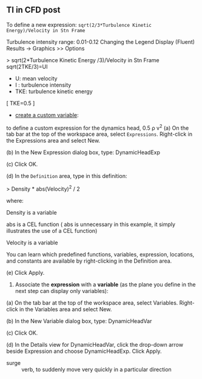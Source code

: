 
** TI in CFD post
To define a new expression:
~sqrt(2/3*Turbulence Kinetic Energy)/Velocity in Stn Frame~



Turbulence intensity range: 0.01-0.12
Changing the Legend Display (Fluent)
Results → Graphics >> Options

> sqrt(2*Turbulence Kinetic Energy /3)/Velocity in Stn Frame
sqrt(2TKE/3)=UI
- U: mean velocity
- I : turbulence intensity
- TKE: turbulence kinetic energy
[
TKE=0.5 \overline{u_i'u_i'}
]
- [[http://www.afs.enea.it/project/neptunius/docs/fluent/html/cfd/node21.htm][create a custom variable]]:
to define a custom expression for the dynamics head, 0.5 \rho v^2
(a)   On the tab bar at the top of the workspace area, select ~Expressions~. Right-click in the Expressions area and select New.

(b)   In the New Expression dialog box, type: DynamicHeadExp

(c)   Click OK.

(d)   In the ~Definition~ area, type in this definition:

> Density * abs(Velocity)^2 / 2

 where:

    Density is a variable

    abs is a CEL function ( abs is unnecessary in this example, it simply illustrates the use of a CEL function)

    Velocity is a variable

   You can learn which predefined functions, variables, expression, locations, and constants are available by right-clicking in the Definition area.

(e)   Click Apply. 

2.   Associate the *expression* with a *variable* (as the plane you define in the next step can display only variables):

(a)   On the tab bar at the top of the workspace area, select Variables. Right-click in the Variables area and select New.

(b)   In the New Variable dialog box, type: DynamicHeadVar

(c)   Click OK.

(d)   In the Details view for DynamicHeadVar, click the drop-down arrow beside Expression and choose DynamicHeadExp. Click Apply. 



- surge :: verb, to suddenly move very quickly in a particular direction
